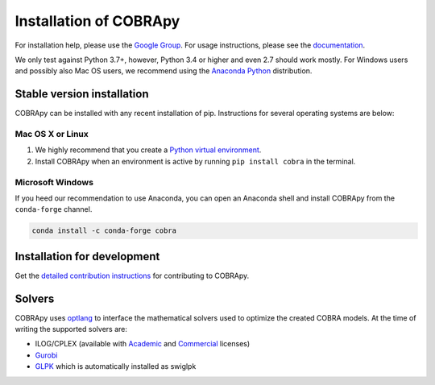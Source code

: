 =======================
Installation of COBRApy
=======================

For installation help, please use the `Google Group
<http://groups.google.com/group/cobra-pie>`_. For usage instructions, please see
the `documentation <https://cobrapy.readthedocs.org/en/latest/>`_.

We only test against Python 3.7+, however, Python 3.4 or higher and even 2.7
should work mostly. For Windows users and possibly also Mac OS users, we
recommend using the `Anaconda Python <https://www.anaconda.com/>`_ distribution.

Stable version installation
===========================

COBRApy can be installed with any recent installation of pip.  Instructions for
several operating systems are below:

Mac OS X or Linux
-----------------

1. We highly recommend that you create a `Python virtual environment
   <https://realpython.com/python-virtual-environments-a-primer>`_.
2. Install COBRApy when an environment is active by running ``pip install
   cobra`` in the terminal.

Microsoft Windows
-----------------

If you heed our recommendation to use Anaconda, you can open an Anaconda shell
and install COBRApy from the ``conda-forge`` channel.

.. code-block:: console

    conda install -c conda-forge cobra

Installation for development
============================

Get the `detailed contribution instructions <.github/CONTRIBUTING.rst>`_ for
contributing to COBRApy.

Solvers
=======

COBRApy uses `optlang <http://optlang.readthedocs.io>`_ to interface the
mathematical solvers used to optimize the created COBRA models.  At the time of
writing the supported solvers are:

- ILOG/CPLEX (available with `Academic
  <https://www.ibm.com/developerworks/university/academicinitiative/>`_ and
  `Commercial
  <http://www.ibm.com/software/integration/optimization/cplex-optimizer/>`_
  licenses)
- `Gurobi <http://gurobi.com>`_
- `GLPK <http://www.gnu.org/software/glpk/>`_ which is automatically installed
  as swiglpk
